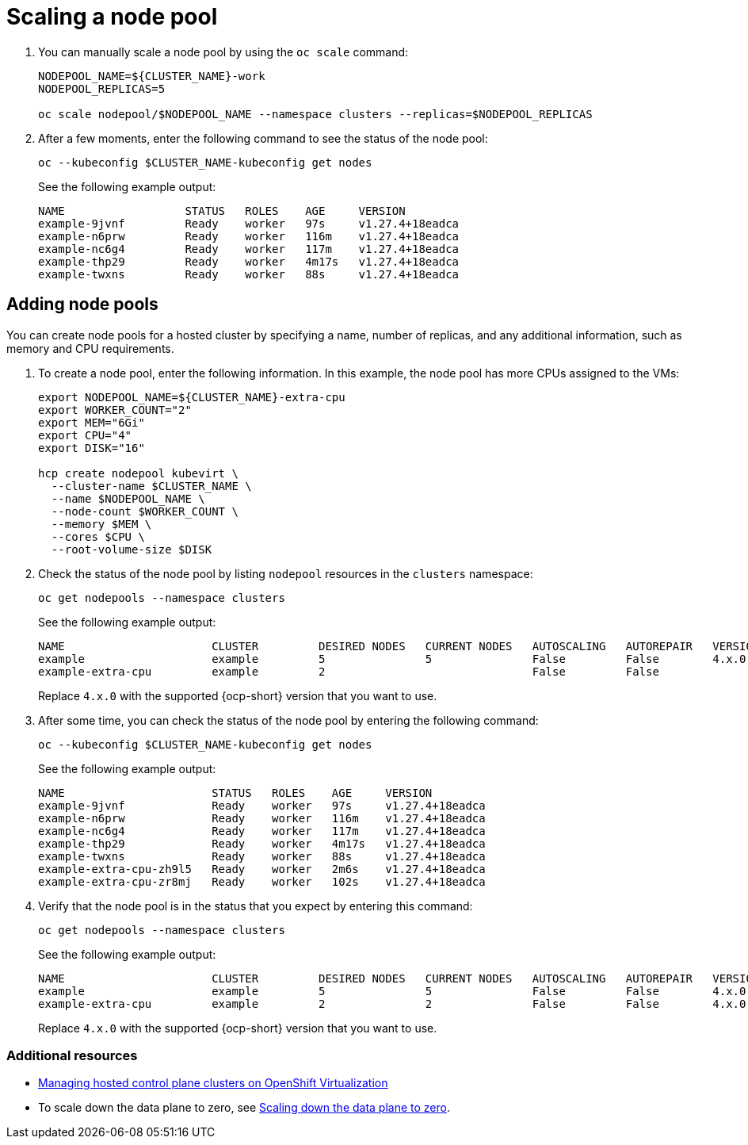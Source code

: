 [#create-hosted-clusters-kubevirt-scaling-node-pool]
= Scaling a node pool

. You can manually scale a node pool by using the `oc scale` command:

+
----
NODEPOOL_NAME=${CLUSTER_NAME}-work
NODEPOOL_REPLICAS=5

oc scale nodepool/$NODEPOOL_NAME --namespace clusters --replicas=$NODEPOOL_REPLICAS
----

. After a few moments, enter the following command to see the status of the node pool:

+
----
oc --kubeconfig $CLUSTER_NAME-kubeconfig get nodes
----
+
See the following example output:

+
----
NAME                  STATUS   ROLES    AGE     VERSION
example-9jvnf         Ready    worker   97s     v1.27.4+18eadca
example-n6prw         Ready    worker   116m    v1.27.4+18eadca
example-nc6g4         Ready    worker   117m    v1.27.4+18eadca
example-thp29         Ready    worker   4m17s   v1.27.4+18eadca
example-twxns         Ready    worker   88s     v1.27.4+18eadca
----

[#create-hosted-clusters-kubevirt-adding-node-pool]
== Adding node pools

You can create node pools for a hosted cluster by specifying a name, number of replicas, and any additional information, such as memory and CPU requirements.

. To create a node pool, enter the following information. In this example, the node pool has more CPUs assigned to the VMs:

+
----
export NODEPOOL_NAME=${CLUSTER_NAME}-extra-cpu
export WORKER_COUNT="2"
export MEM="6Gi"
export CPU="4"
export DISK="16"

hcp create nodepool kubevirt \
  --cluster-name $CLUSTER_NAME \
  --name $NODEPOOL_NAME \
  --node-count $WORKER_COUNT \
  --memory $MEM \
  --cores $CPU \
  --root-volume-size $DISK
----

. Check the status of the node pool by listing `nodepool` resources in the `clusters` namespace:

+
----
oc get nodepools --namespace clusters
----
+
See the following example output:

+
----
NAME                      CLUSTER         DESIRED NODES   CURRENT NODES   AUTOSCALING   AUTOREPAIR   VERSION   UPDATINGVERSION   UPDATINGCONFIG   MESSAGE
example                   example         5               5               False         False        4.x.0
example-extra-cpu         example         2                               False         False                  True              True             Minimum availability requires 2 replicas, current 0 available
----
+
Replace `4.x.0` with the supported {ocp-short} version that you want to use.

. After some time, you can check the status of the node pool by entering the following command:

+
----
oc --kubeconfig $CLUSTER_NAME-kubeconfig get nodes
----

+
See the following example output:

+
----
NAME                      STATUS   ROLES    AGE     VERSION
example-9jvnf             Ready    worker   97s     v1.27.4+18eadca
example-n6prw             Ready    worker   116m    v1.27.4+18eadca
example-nc6g4             Ready    worker   117m    v1.27.4+18eadca
example-thp29             Ready    worker   4m17s   v1.27.4+18eadca
example-twxns             Ready    worker   88s     v1.27.4+18eadca
example-extra-cpu-zh9l5   Ready    worker   2m6s    v1.27.4+18eadca
example-extra-cpu-zr8mj   Ready    worker   102s    v1.27.4+18eadca
----

. Verify that the node pool is in the status that you expect by entering this command:

+
----
oc get nodepools --namespace clusters
----

+
See the following example output:

+
----
NAME                      CLUSTER         DESIRED NODES   CURRENT NODES   AUTOSCALING   AUTOREPAIR   VERSION   UPDATINGVERSION   UPDATINGCONFIG   MESSAGE
example                   example         5               5               False         False        4.x.0
example-extra-cpu         example         2               2               False         False        4.x.0
----
+
Replace `4.x.0` with the supported {ocp-short} version that you want to use.

[#scaling-node-pool-additional-resources]
=== Additional resources

- link:../hosted_control_planes/kubevirt_intro.adoc#hosted-control-planes-manage-kubevirt[Managing hosted control plane clusters on OpenShift Virtualization]

- To scale down the data plane to zero, see link:https://access.redhat.com/documentation/en-us/openshift_container_platform/4.15/html/hosted_control_planes/troubleshooting-hosted-control-planes#scale-down-data-plane_hcp-troubleshooting[Scaling down the data plane to zero].
